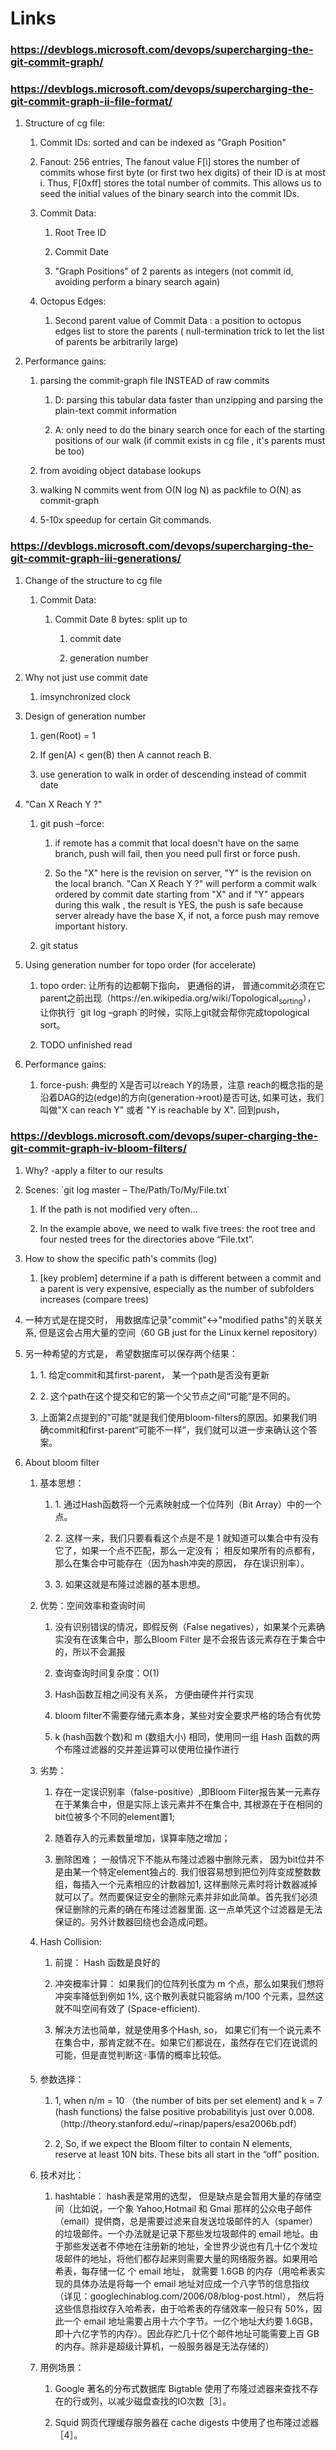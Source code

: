 * Links
*** https://devblogs.microsoft.com/devops/supercharging-the-git-commit-graph/
*** https://devblogs.microsoft.com/devops/supercharging-the-git-commit-graph-ii-file-format/
***** Structure of cg file:
****** Commit IDs: sorted and can be indexed as "Graph Position"
****** Fanout: 256 entries, The fanout value F[i] stores the number of commits whose first byte (or first two hex digits) of their ID is at most i. Thus, F[0xff] stores the total number of commits. This allows us to seed the initial values of the binary search into the commit IDs.
****** Commit Data:
******* Root Tree ID
******* Commit Date
******* "Graph Positions" of 2 parents as integers (not commit id, avoiding perform a binary search again)
****** Octopus Edges:
******* Second parent value of Commit Data : a position to octopus edges list to store the parents ( null-termination trick to let the list of parents be arbitrarily large)

***** Performance gains:
****** parsing the commit-graph file INSTEAD of raw commits
******* D: parsing this tabular data faster than unzipping and parsing the plain-text commit information
******* A: only need to do the binary search once for each of the starting positions of our walk (if commit exists in cg file , it's parents must be too)
****** from avoiding object database lookups
****** walking N commits went from O(N log N) as packfile  to O(N) as commit-graph
****** 5-10x speedup for certain Git commands.

*** https://devblogs.microsoft.com/devops/supercharging-the-git-commit-graph-iii-generations/

***** Change of the structure to cg file
******  Commit Data:
******* Commit Date 8 bytes:  split up to
******** commit date
******** generation number
***** Why not just use commit date
****** imsynchronized clock
***** Design of generation number
****** gen(Root) = 1
****** If gen(A) < gen(B) then A cannot reach B.
****** use generation to walk in order of descending instead of commit date
***** "Can X Reach Y ?"
****** git push --force:
******* if remote has a commit that local doesn't have on the same branch, push will fail,  then you need pull first or force push.
******* So the "X" here is the revision on server, "Y" is the revision on the local branch.  "Can X Reach Y ?" will perform a commit walk ordered by commit date starting from "X" and if "Y" appears during this walk , the result is YES, the push is safe because server already have the base X, if not, a force push may remove important history.
****** git status
*****  Using generation number for topo order (for accelerate)
****** topo order: 让所有的边都朝下指向， 更通俗的讲， 普通commit必须在它parent之前出现（https://en.wikipedia.org/wiki/Topological_sorting）， 让你执行 `git log --graph`的时候，实际上git就会帮你完成topological sort。
****** TODO unfinished read

***** Performance gains:
****** force-push: 典型的 X是否可以reach Y的场景，注意 reach的概念指的是沿着DAG的边(edge)的方向(generation->root)是否可达, 如果可达，我们叫做"X can reach Y" 或者 "Y is reachable by X".  回到push， 
*** https://devblogs.microsoft.com/devops/super-charging-the-git-commit-graph-iv-bloom-filters/
***** Why? -apply a filter to our results
***** Scenes:  `git log master -- The/Path/To/My/File.txt`
******  If the path is not modified very often...
****** In the example above, we need to walk five trees: the root tree and four nested trees for the directories above “File.txt”.
***** How to show the specific path's commits (log)
******   [key problem] determine if a path is different between a commit and a parent is very expensive, especially as the number of subfolders increases (compare trees)
***** 一种方式是在提交时， 用数据库记录"commit"<->"modified paths"的关联关系, 但是这会占用大量的空间（60 GB just for the Linux kernel repository）
***** 另一种希望的方式是， 希望数据库可以保存两个结果：
****** 1. 给定commit和其first-parent， 某一个path是否没有更新
****** 2. 这个path在这个提交和它的第一个父节点之间“可能”是不同的。
******  上面第2点提到的"可能"就是我们使用bloom-filters的原因。如果我们明确commit和first-parent“可能不一样”，我们就可以进一步来确认这个答案。
***** About bloom filter
****** 基本思想：
******* 1. 通过Hash函数将一个元素映射成一个位阵列（Bit Array）中的一个点。
******* 2. 这样一来，我们只要看看这个点是不是 1 就知道可以集合中有没有它了，如果一个点不匹配，那么一定没有； 相反如果所有的点都有，那么在集合中可能存在（因为hash冲突的原因， 存在误识别率）。
******* 3. 如果这就是布隆过滤器的基本思想。
****** 优势：空间效率和查询时间
******* 没有识别错误的情况，即假反例（False negatives），如果某个元素确实没有在该集合中，那么Bloom Filter 是不会报告该元素存在于集合中的，所以不会漏报
******* 查询查询时间复杂度：O(1)
******* Hash函数互相之间没有关系， 方便由硬件并行实现
******* bloom filter不需要存储元素本身，某些对安全要求严格的场合有优势
******* k (hash函数个数)和 m (数组大小) 相同，使用同一组 Hash 函数的两个布隆过滤器的交并差运算可以使用位操作进行
****** 劣势：
******* 存在一定误识别率（false-positive）,即Bloom Filter报告某一元素存在于某集合中，但是实际上该元素并不在集合中, 其根源在于在相同的bit位被多个不同的element置1; 
******* 随着存入的元素数量增加，误算率随之增加；
******* 删除困难； 一般情况下不能从布隆过滤器中删除元素， 因为bit位并不是由某一个特定element独占的. 我们很容易想到把位列阵变成整数数组，每插入一个元素相应的计数器加1, 这样删除元素时将计数器减掉就可以了。然而要保证安全的删除元素并非如此简单。首先我们必须保证删除的元素的确在布隆过滤器里面. 这一点单凭这个过滤器是无法保证的。另外计数器回绕也会造成问题。
****** Hash Collision:
******* 前提： Hash 函数是良好的
******* 冲突概率计算： 如果我们的位阵列长度为 m 个点，那么如果我们想将冲突率降低到例如 1%, 这个散列表就只能容纳 m/100 个元素，显然这就不叫空间有效了 (Space-efficient).
******* 解决方法也简单，就是使用多个Hash, so， 如果它们有一个说元素不在集合中，那肯定就不在。如果它们都说在，虽然存在它们在说谎的可能，但是直觉判断这🀄️事情的概率比较低。
****** 参数选择：
******* 1, when n/m = 10 （the number of bits per set element) and k = 7 (hash functions) the false positive probabilityis just over 0.008. （http://theory.stanford.edu/~rinap/papers/esa2006b.pdf）
******* 2,  So, if we expect the Bloom filter to contain N elements, reserve at least 10N bits. These bits all start in the “off” position.
****** 技术对比：
******* hashtable： hash表是常用的选型， 但是缺点是会暂用大量的存储空间（比如说，一个象 Yahoo,Hotmail 和 Gmai 那样的公众电子邮件（email）提供商，总是需要过滤来自发送垃圾邮件的人（spamer）的垃圾邮件。一个办法就是记录下那些发垃圾邮件的 email 地址。由于那些发送者不停地在注册新的地址，全世界少说也有几十亿个发垃圾邮件的地址，将他们都存起来则需要大量的网络服务器。如果用哈希表，每存储一亿 个 email 地址， 就需要 1.6GB 的内存（用哈希表实现的具体办法是将每一个 email 地址对应成一个八字节的信息指纹（详见：googlechinablog.com/2006/08/blog-post.html）， 然后将这些信息指纹存入哈希表，由于哈希表的存储效率一般只有 50%，因此一个 email 地址需要占用十六个字节。一亿个地址大约要 1.6GB， 即十六亿字节的内存）。因此存贮几十亿个邮件地址可能需要上百 GB 的内存。除非是超级计算机，一般服务器是无法存储的）
****** 用例场景：
******* Google 著名的分布式数据库 Bigtable 使用了布隆过滤器来查找不存在的行或列，以减少磁盘查找的IO次数［3］。
******* Squid 网页代理缓存服务器在 cache digests 中使用了也布隆过滤器［4］。
******* Venti 文档存储系统也采用布隆过滤器来检测先前存储的数据［5］。
******* SPIN 模型检测器也使用布隆过滤器在大规模验证问题时跟踪可达状态空间［6］。
******* Google Chrome浏览器使用了布隆过滤器加速安全浏览服务［7］。
******* 业务场景中判断用户是否阅读多某视频或者文章，比如抖音或者头条，当然会导致一定的误判， 但不会让用户看到重复的内容。 
******* 在很多Key-Value系统中也使用了布隆过滤器来加快查询过程，如 Hbase，Accumulo，Leveldb，一般而言，Value 保存在磁盘中，访问磁盘需要花费大量时间，然而使用布隆过滤器可以快速判断某个Key对应的Value是否存在，因此可以避免很多不必要的磁盘IO操作，只是引入布隆过滤器会带来一定的内存消耗，下图是在Key-Value系统中布隆过滤器的典型使用


#+begin_src c
       Do you have 'key1' ? -----------> Filter : NO
                    "Do not have" <-----------

       Do you have 'key2' ? -----------> Filter : YES    -----------> Storage : YES
                    "Do have"     <---------------------------------       Yes exists    <-----------
      
        Do you have 'key3' ? -----------> Filter : YES    -----------> Storage : No
                  "Do not have"     <----------------------------------  non-exists    <-----------      
#+end_src


***** bloom filter如何解决这个问题
******* If the number of changed paths is not too large (we use 512 as a limit in VSTS) then create a Bloom filter and seed it with the values for those paths
******* If there are more than 512 changes, then we mark the commit as “Bloom filter too large” and check every path
******* one commit one bloom filter , “changed paths on each commit” as elements
***** Benifts
******* 100x by avoiding 99% of the computation theoretically.
******* In reality this is closer to a 6x speedup for a random sample of paths.
******* observed speedups as high as 20x for rarely-changed paths.
******* less than 100MB of extra storage for a repository the size of the Linux kernel.

*** https://devblogs.microsoft.com/devops/updates-to-the-git-commit-graph-feature/
***** rewriting the entire file is slow sometimes, so it also support multi-commit-graph
***** we can use `--split` to ceate a incremental commit-graph file
#+begin_src shell
  git commit-graph write --reachable
  git commit --allow-empty -m "empty"
  git commit-graph write --reachable --split

The

‐‐split option enables creating a chain of commit-graph files. If you ever run the command without the ‐‐split option, then the chain will merge into a single file.
#+end_src
***** we can use `--size-multiple=<X>` and `--max-commits=<M>` to merge commit-graph files
*** https://github.blog/2020-07-27-highlights-from-git-2-28/#changed-path-bloom-filters
*** [RFC] https://public-inbox.org/git/fca023a3-f849-4be8-db42-7027bfe7b0dc@gmail.com/


* Scences
*** git status (need to compute merge bases on server)
*** git log --graph (reports in topological order, algorithm walks every reachable commit before displaying a single commit to the user. Like Azure support a graph view of commits topotical ordered, filters like author/date_interval )
*** git log master -- The/Path/To/My/File.txt (on the repo main page)
* Configurations

* What I Learn?

***** 《the commit which has 66 parents in Linux Kernel》: https://www.destroyallsoftware.com/blog/2017/the-biggest-and-weirdest-commits-in-linux-kernel-git-history
***** https://github.com/Microsoft/perfview the performance analysis tool mentioned in article by stolee
***** https://en.wikipedia.org/wiki/Depth-first_search DFS argorithem
***** how git find merge bases between A and B:  (https://devblogs.microsoft.com/devops/supercharging-the-git-commit-graph-iii-generations/#using-generation-number-in-merge-base-questions)
******  1. First walk: find boundary commits that both A and B are reachable then stop ( mark parents of boundaries as "uninteresting to specify the range of the second walk")
****** 2. Second walk: from A and B, to find the first interesting commit that is reachable from both.
****** 3. 由于时钟偏差可以提供不正确的提交顺序，我们可能需要遍历两次提交:一次是分发“从A可达”标记，第二次是分发“从B可达”标记。
***** 《git log history simplification》 https://docs.microsoft.com/en-us/azure/devops/repos/git/git-log-history-simplification?view=azure-devops&viewFallbackFrom=vsts
*****  《bloom filter》
****** https://en.wikipedia.org/wiki/Bloom_filter
****** https://www.cnblogs.com/liyulong1982/p/6013002.html
